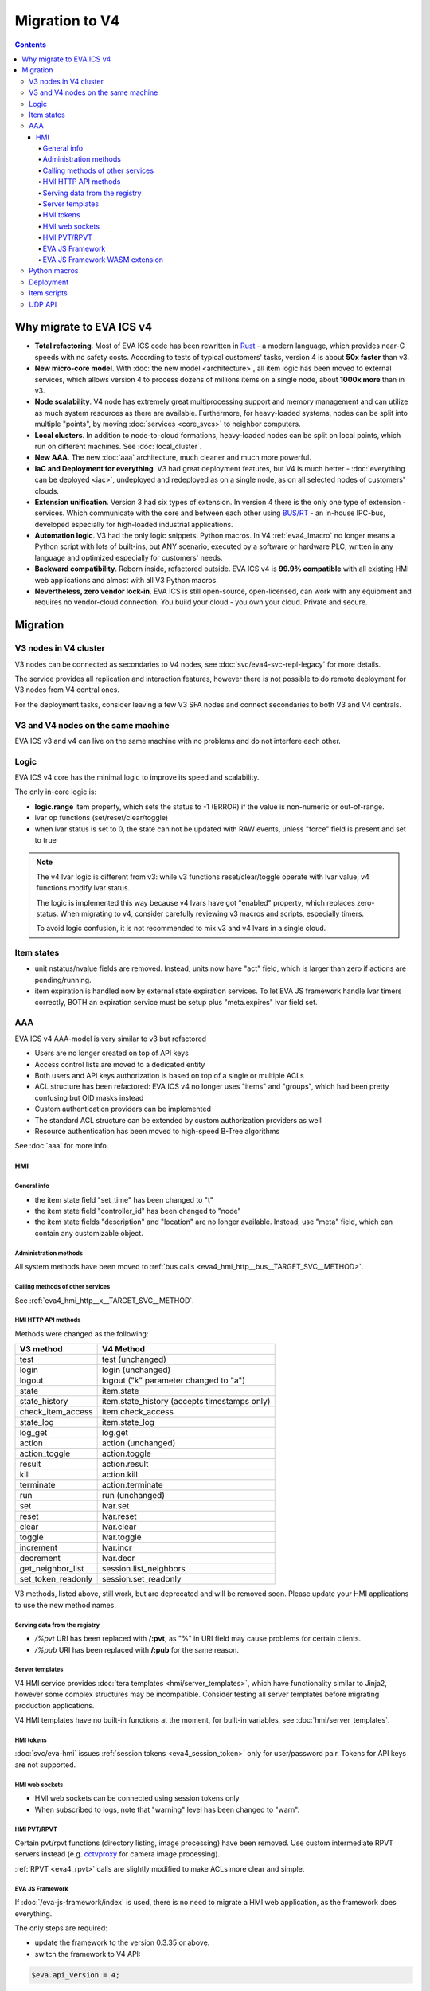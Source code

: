 Migration to V4
***************

.. contents::

Why migrate to EVA ICS v4
=========================

* **Total refactoring**. Most of EVA ICS code has been rewritten in `Rust
  <https://www.rust-lang.org>`_ - a modern language, which provides near-C
  speeds with no safety costs. According to tests of typical customers' tasks,
  version 4 is about **50x faster** than v3.

* **New micro-core model**. With :doc:`the new model <architecture>`, all item
  logic has been moved to external services, which allows version 4 to
  process dozens of millions items on a single node, about **1000x more** than
  in v3.

* **Node scalability**. V4 node has extremely great multiprocessing support and
  memory management and can utilize as much system resources as there are
  available. Furthermore, for heavy-loaded systems, nodes can be split into
  multiple "points", by moving :doc:`services <core_svcs>` to neighbor
  computers.

* **Local clusters**. In addition to node-to-cloud formations, heavy-loaded
  nodes can be split on local points, which run on different machines. See
  :doc:`local_cluster`.

* **New AAA**. The new :doc:`aaa` architecture, much cleaner and much more
  powerful.

* **IaC and Deployment for everything**. V3 had great deployment features, but
  V4 is much better - :doc:`everything can be deployed <iac>`, undeployed and
  redeployed as on a single node, as on all selected nodes of customers'
  clouds.

* **Extension unification**. Version 3 had six types of extension. In version 4
  there is the only one type of extension - services. Which communicate with
  the core and between each other using `BUS/RT <https://busrt.bma.ai/>`_ - an
  in-house IPC-bus, developed especially for high-loaded industrial
  applications.

* **Automation logic**. V3 had the only logic snippets: Python macros. In V4
  :ref:`eva4_lmacro` no longer means a Python script with lots of built-ins,
  but ANY scenario, executed by a software or hardware PLC, written in any
  language and optimized especially for customers' needs.

* **Backward compatibility**. Reborn inside, refactored outside. EVA ICS v4 is
  **99.9% compatible** with all existing HMI web applications and almost with
  all V3 Python macros.

* **Nevertheless, zero vendor lock-in**. EVA ICS is still open-source,
  open-licensed, can work with any equipment and requires no vendor-cloud
  connection. You build your cloud - you own your cloud. Private and secure.

Migration
=========

V3 nodes in V4 cluster
----------------------

V3 nodes can be connected as secondaries to V4 nodes, see
:doc:`svc/eva4-svc-repl-legacy` for more details.

The service provides all replication and interaction features, however there is
not possible to do remote deployment for V3 nodes from V4 central ones.

For the deployment tasks, consider leaving a few V3 SFA nodes and connect
secondaries to both V3 and V4 centrals.

V3 and V4 nodes on the same machine
-----------------------------------

EVA ICS v3 and v4 can live on the same machine with no problems and do not
interfere each other.

Logic
-----

EVA ICS v4 core has the minimal logic to improve its speed and scalability.

The only in-core logic is:

- **logic.range** item property, which sets the status to -1 (ERROR) if the
  value is non-numeric or out-of-range.

- lvar op functions (set/reset/clear/toggle)

- when lvar status is set to 0, the state can not be updated with RAW events,
  unless "force" field is present and set to true

.. note::

    The v4 lvar logic is different from v3: while v3 functions
    reset/clear/toggle operate with lvar value, v4 functions modify lvar
    status.

    The logic is implemented this way because v4 lvars have got "enabled"
    property, which replaces zero-status. When migrating to v4, consider
    carefully reviewing v3 macros and scripts, especially timers.

    To avoid logic confusion, it is not recommended to mix v3 and v4 lvars in a
    single cloud.

Item states
-----------

* unit nstatus/nvalue fields are removed. Instead, units now have "act" field,
  which is larger than zero if actions are pending/running.

* item expiration is handled now by external state expiration services. To let
  EVA JS framework handle lvar timers correctly, BOTH an expiration service
  must be setup plus "meta.expires" lvar field set.

AAA
---

EVA ICS v4 AAA-model is very similar to v3 but refactored

* Users are no longer created on top of API keys
* Access control lists are moved to a dedicated entity
* Both users and API keys authorization is based on top of a single or multiple
  ACLs
* ACL structure has been refactored: EVA ICS v4 no longer uses "items" and
  "groups", which had been pretty confusing but OID masks instead
* Custom authentication providers can be implemented
* The standard ACL structure can be extended by custom authorization providers
  as well
* Resource authentication has been moved to high-speed B-Tree algorithms

See :doc:`aaa` for more info.

HMI
___

General info
~~~~~~~~~~~~

* the item state field "set_time" has been changed to "t"

* the item state field "controller_id" has been changed to "node"

* the item state fields "description" and "location" are no longer available.
  Instead, use "meta" field, which can contain any customizable object.

Administration methods
~~~~~~~~~~~~~~~~~~~~~~

All system methods have been moved to :ref:`bus calls
<eva4_hmi_http__bus__TARGET_SVC__METHOD>`.

Calling methods of other services
~~~~~~~~~~~~~~~~~~~~~~~~~~~~~~~~~

See :ref:`eva4_hmi_http__x__TARGET_SVC__METHOD`.

HMI HTTP API methods
~~~~~~~~~~~~~~~~~~~~

Methods were changed as the following:

==================  ============================================
V3 method           V4 Method
==================  ============================================
test                test (unchanged)
login               login (unchanged)
logout              logout ("k" parameter changed to "a")
state               item.state
state_history       item.state_history (accepts timestamps only)
check_item_access   item.check_access
state_log           item.state_log
log_get             log.get
action              action (unchanged)
action_toggle       action.toggle
result              action.result
kill                action.kill
terminate           action.terminate
run                 run (unchanged)
set                 lvar.set
reset               lvar.reset
clear               lvar.clear
toggle              lvar.toggle
increment           lvar.incr
decrement           lvar.decr
get_neighbor_list   session.list_neighbors
set_token_readonly  session.set_readonly
==================  ============================================

V3 methods, listed above, still work, but are deprecated and will be removed
soon. Please update your HMI applications to use the new method names.

Serving data from the registry
~~~~~~~~~~~~~~~~~~~~~~~~~~~~~~

* */%pvt* URI has been replaced with **/:pvt**, as "%" in URI field may cause
  problems for certain clients.

* */%pub* URI has been replaced with **/:pub** for the same reason.

Server templates
~~~~~~~~~~~~~~~~~

V4 HMI service provides :doc:`tera templates <hmi/server_templates>`, which
have functionality similar to Jinja2, however some complex structures may be
incompatible. Consider testing all server templates before migrating production
applications.

V4 HMI templates have no built-in functions at the moment, for built-in
variables, see :doc:`hmi/server_templates`.

HMI tokens
~~~~~~~~~~

:doc:`svc/eva-hmi` issues :ref:`session tokens <eva4_session_token>` only for
user/password pair. Tokens for API keys are not supported.

HMI web sockets
~~~~~~~~~~~~~~~

* HMI web sockets can be connected using session tokens only

* When subscribed to logs, note that "warning" level has been changed to
  "warn".

HMI PVT/RPVT
~~~~~~~~~~~~

Certain pvt/rpvt functions (directory listing, image processing) have been
removed. Use custom intermediate RPVT servers instead (e.g. `cctvproxy
<https://pypi.org/project/cctvproxy/>`_ for camera image processing).

:ref:`RPVT <eva4_rpvt>` calls are slightly modified to make ACLs more clear and
simple.

EVA JS Framework
~~~~~~~~~~~~~~~~

If :doc:`/eva-js-framework/index` is used, there is no need to migrate a HMI
web application, as the framework does everything.

The only steps are required:

* update the framework to the version 0.3.35 or above.

* switch the framework to V4 API:

.. code:: javascript

    $eva.api_version = 4;

* change names of deprecated HTTP RPC methods to the new ones (open either
  server logs or Web browser development console to see which deprecated
  methods are called)

EVA JS Framework WASM extension
~~~~~~~~~~~~~~~~~~~~~~~~~~~~~~~

The old framework WASM extension builds are not compatible with EVA ICS v4. Ask
your Enterprise pack vendor to provide a new extension tar-ball.

Python macros
-------------

* All macro functions now require OIDs, calling methods with short IDs is not
  allowed any longer.

* Macros do not have the global variable "\_source" any longer.

* Macro arguments / keyword arguments are no longer converted to
  integers/floats automatically (except if run with :ref:`eva4_eva-shell`)

* Macro extensions are no longer supported and should be converted either into
  Python modules or in EVA ICS services.

See also :doc:`lmacro/py/python_macros`.

Deployment
----------

As v4 has brand-new internal :doc:`architecture <architecture>`,
:doc:`iac` has been significantly modified. Consider migrating
deployment files.

Item scripts
------------

There are no item scripts support in v4 core, however
:doc:`svc/eva-controller-sr` provides the very same functionality. Note that
some options are changed:

* action scripts no longer receive unit id as the first argument

UDP API
-------

There is no UC UDP API in v4, however :doc:`svc/eva-controller-trap` provides
the very same functionality.
